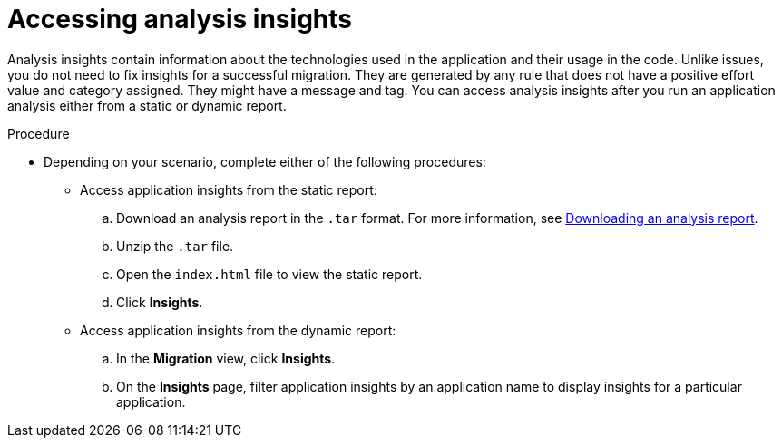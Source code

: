 :_newdoc-version: 2.18.5
:_template-generated: 2025-09-17
:_mod-docs-content-type: PROCEDURE

[id="accessing-analysis-insights_{context}"]
= Accessing analysis insights

Analysis insights contain information about the technologies used in the application and their usage in the code. Unlike issues, you do not need to fix insights for a successful migration. They are generated by any rule that does not have a positive effort value and category assigned. They might have a message and tag. 
You can access analysis insights after you run an application analysis either from a static or dynamic report.

.Procedure

* Depending on your scenario, complete either of the following procedures:

** Access application insights from the static report:
.. Download an analysis report in the `.tar` format. For more information, see xref:downloading-an-analysis-report_analyzing-applications[Downloading an analysis report].
.. Unzip the `.tar` file.
.. Open the `index.html` file to view the static report.
.. Click *Insights*.

** Access application insights from the dynamic report:
.. In the *Migration* view, click *Insights*.
.. On the *Insights* page, filter application insights by an application name to display insights for a particular application.



